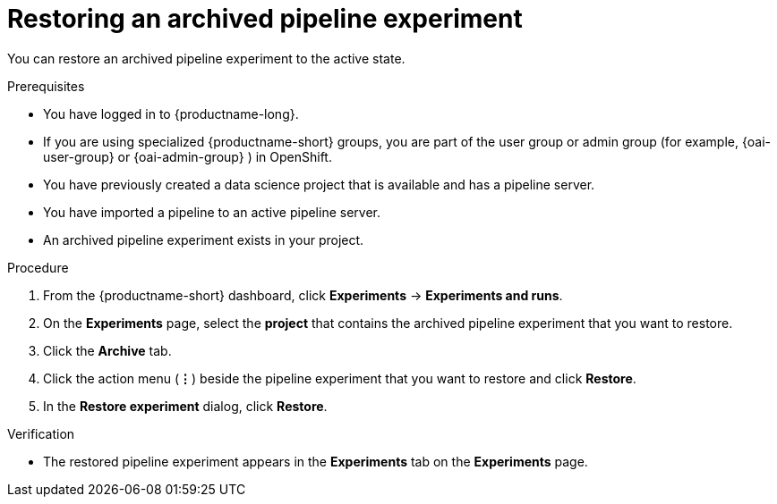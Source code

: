 :_module-type: PROCEDURE

[id="restoring-an-archived-pipeline-experiment_{context}"]
= Restoring an archived pipeline experiment

[role='_abstract']
You can restore an archived pipeline experiment to the active state.

.Prerequisites

* You have logged in to {productname-long}.
ifndef::upstream[]
* If you are using specialized {productname-short} groups, you are part of the user group or admin group (for example, {oai-user-group} or {oai-admin-group} ) in OpenShift.
endif::[]
ifdef::upstream[]
* If you are using specialized {productname-short} groups, you are part of the user group or admin group (for example, {odh-user-group} or {odh-admin-group}) in OpenShift.
endif::[]
* You have previously created a data science project that is available and has a pipeline server.
* You have imported a pipeline to an active pipeline server.
* An archived pipeline experiment exists in your project. 

.Procedure
. From the {productname-short} dashboard, click *Experiments* -> *Experiments and runs*.
. On the *Experiments* page, select the *project* that contains the archived pipeline experiment that you want to restore. 
. Click the *Archive* tab.
. Click the action menu (*&#8942;*) beside the pipeline experiment that you want to restore and click *Restore*.
. In the *Restore experiment* dialog, click *Restore*.

.Verification
* The restored pipeline experiment appears in the *Experiments* tab on the *Experiments* page.

//[role='_additional-resources']
//.Additional resources
